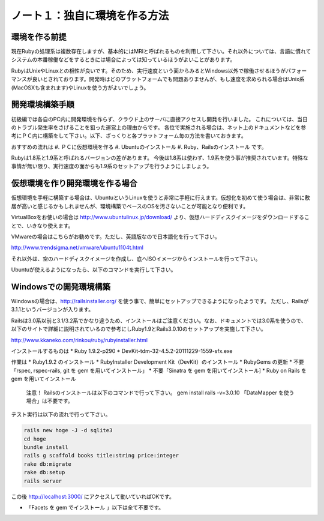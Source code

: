 ========================================
ノート１：独自に環境を作る方法
========================================

環境を作る前提
------------------------------
現在Rubyの処理系は複数存在しますが、基本的にはMRIと呼ばれるものを利用して下さい。それ以外については、言語に慣れてシステムの本番稼働などをするときには場合によっては知っているほうがよいことがあります。

RubyはUnixやLinuxとの相性が良いです。そのため、実行速度という面からみるとWindows以外で稼働させるほうがパフォーマンスが良いとされております。開発時はどのプラットフォームでも問題ありませんが、もし速度を求められる場合はUnix系(MacOSXも含まれます)やLinuxを使う方がよいでしょう。


開発環境構築手順
------------------------------
初級編では各自のPC内に開発環境を作らず、クラウド上のサーバに直接アクセスし開発を行いました。
これについては、当日のトラブル発生率をさげることを狙った運営上の理由からです。
各位で実施される場合は、ネット上のドキュメントなどを参考にＰＣ内に構築をして下さい。以下、ざっくりと各プラットフォーム毎の方法を書いておきます。

おすすめの流れは
#. ＰＣに仮想環境を作る
#. Ubuntuのインストール
#. Ruby、Railsのインストール
です。

Rubyは1.8系と1.9系と呼ばれるバージョンの差があります。
今後は1.8系は使わず、1.9系を使う事が推奨されています。特殊な事情が無い限り、実行速度の面からも1.9系のセットアップを行うようにしましょう。

仮想環境を作り開発環境を作る場合
---------------------------------

仮想環境を手軽に構築する場合は、UbuntuというLinuxを使うと非常に手軽に行えます。仮想化を初めて使う場合は、非常に敷居が高いと感じるかもしれませんが、環境構築でベースのOSを汚さないことが可能となり便利です。

VirtualBoxをお使いの場合は http://www.ubuntulinux.jp/download/ より、仮想ハードディスクイメージをダウンロードすることで、いきなり使えます。

.. image:: images/note1_ubuntu_download.png

VMwareの場合はこちらがお勧めです。ただし、英語版なので日本語化を行って下さい。

http://www.trendsigma.net/vmware/ubuntu1104t.html

それ以外は、空のハードディスクイメージを作成し、底へISOイメージからインストールを行って下さい。

Ubuntuが使えるようになったら、以下のコマンドを実行して下さい。


Windowsでの開発環境構築
---------------------------------

Windowsの場合は、http://railsinstaller.org/ を使う事で、簡単にセットアップできるようになったようです。
ただし、Railsが3.1.1というバージョンが入ります。

Railsは3.0系以前と3.1/3.2系でかなり違うため、インストールはご注意ください。なお、ドキュメントでは3.0系を使うので、以下のサイトで詳細に説明されているので参考にしRuby1.9とRails3.0.10のセットアップを実施して下さい。

http://www.kkaneko.com/rinkou/ruby/rubyinstaller.html

インストールするものは
* Ruby 1.9.2-p290
* DevKit-tdm-32-4.5.2-20111229-1559-sfx.exe

作業は
* Ruby1.9.2 のインストール
* RubyInstaller Development Kit（DevKit）のインストール
* RubyGems の更新
* 不要「rspec, rspec-rails, git を gem を用いてインストール」
* 不要「Sinatra を gem を用いてインストール]
* Ruby on Rails を gem を用いてインストール
  注意！ Railsのインストールは以下のコマンドで行って下さい。
  gem install rails -v=3.0.10
  「DataMapper を使う場合」は不要です。

テスト実行は以下の流れで行って下さい。

.. code-block:: none

  rails new hoge -J -d sqlite3
  cd hoge
  bundle install
  rails g scaffold books title:string price:integer
  rake db:migrate
  rake db:setup
  rails server

この後 http://localhost:3000/ にアクセスして動いていればOKです。

* 「Facets を gem でインストール 」以下は全て不要です。
